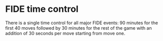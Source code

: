 * FIDE time control
  There is a single time control for all major FIDE events: 90 minutes for the first 40 moves followed by 30 minutes for the rest of the game with an addition of 30 seconds per move starting from move one.
